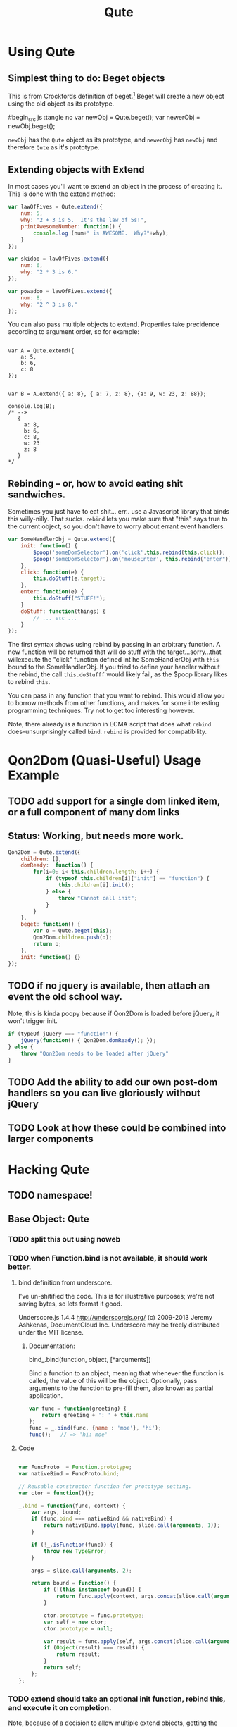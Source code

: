 #+Title: Qute

* Using Qute 

** Simplest thing to do:  Beget objects

   This is from Crockfords definition of beget.[fn:1]  Beget will create a new object using the old object as its prototype.

#begin_src js :tangle no
var newObj = Qute.beget();
var newerObj = newObj.beget();
#+end_src

   ~newObj~ has the ~Qute~ object as its prototype, and ~newerObj~ has ~newObj~ and therefore ~Qute~ as it's prototype. 

** Extending objects with Extend

   In most cases you'll want to extend an object in the process of creating it.  This is done with the extend method:

#+begin_src js :tangle no
  var lawOfFives = Qute.extend({
      num: 5,
      why: "2 + 3 is 5.  It's the law of 5s!",
      printAwesomeNumber: function() {
          console.log (num+" is AWESOME.  Why?"+why);
      }
  });
  
  var skidoo = lawOfFives.extend({
      num: 6,
      why: "2 * 3 is 6." 
  });
    
  var powadoo = lawOfFives.extend({
      num: 8,
      why: "2 ^ 3 is 8." 
  });
#+end_src

   You can also pass multiple objects to extend.  Properties take precidence according to argument order, so for example:

#+begin_src js tangle: no
  
  var A = Qute.extend({
      a: 5,
      b: 6,
      c: 8
  });
  
  
  var B = A.extend({ a: 8}, { a: 7, z: 8}, {a: 9, w: 23, z: 88});
  
  console.log(B);
  /* -->
     {
       a: 8,
       b: 6,
       c: 8,
       w: 23
       z: 8
     }
  ,*/
#+end_src

** Rebinding -- or, how to avoid eating shit sandwiches.

   Sometimes you just have to eat shit... err.. use a Javascript
   library that binds this willy-nilly.  That sucks.  ~rebind~ lets
   you make sure that "this" says true to the current object, so you
   don't have to worry about errant event handlers.

#+begin_src js :tangle no
  var SomeHandlerObj = Qute.extend({
      init: function() {
          $poop('someDomSelector').on('click',this.rebind(this.click));
          $poop('someDomSelector').on('mouseEnter', this.rebind("enter"));
      },  
      click: function(e) {
          this.doStuff(e.target);
      },
      enter: function(e) {
          this.doStuff("STUFF!");
      }
      doStuff: function(things) {
          // ... etc ...
      }
  });
#+end_src

   The first syntax shows using rebind by passing in an arbitrary
   function.  A new function will be returned that will do stuff with
   the target...sorry...that willexecute the "click" function defined
   int he SomeHandlerObj with ~this~ bound to the SomeHandlerObj.  If
   you tried to define your handler without the rebind, the call
   ~this.doStufff~ would likely fail, as the $poop library likes to
   rebind ~this~.

   You can pass in any function that you want to rebind.  This would
   allow you to borrow methods from other functions, and makes for
   some interesting programming techniques. Try not to get too
   interesting however.

   Note, there already is a function in ECMA script that does what
   ~rebind~ does--unsurprisingly called ~bind~.  ~rebind~ is provided
   for compatibility.



* Qon2Dom (Quasi-Useful) Usage Example

** TODO add support for a single dom linked item, or a full component of many dom links

** Status: Working, but needs more work.
#+begin_src js :tangle qon2dom.js
  Qon2Dom = Qute.extend({
      children: [],
      domReady:  function() {
          for(i=0; i< this.children.length; i++) {
              if (typeof this.children[i]["init"] == "function") {
                  this.children[i].init();
              } else {
                  throw "Cannot call init";
              }
          }
      },
      beget: function() {
          var o = Qute.beget(this);
          Qon2Dom.children.push(o);
          return o;
      },
      init: function() {}
  });

#+end_src

** TODO if no jquery is available, then attach an event the old school way.
Note, this is kinda poopy because if Qon2Dom is loaded before jQuery, it won't trigger init.

#+begin_src js :tangle qon2dom.js
  if (typeOf jQuery === "function") {
      jQuery(function() { Qon2Dom.domReady(); });
  } else {
      throw "Qon2Dom needs to be loaded after jQuery"
  }
#+end_src 

** TODO Add the ability to add our own post-dom handlers so you can **live gloriously**  without jQuery
** TODO Look at how these could be combined into larger components

* Hacking Qute 

** TODO namespace!

** Base Object: Qute
*** TODO split this out using noweb
*** TODO when Function.bind is not available, it should work better. 
**** bind definition from underscore.

	 I've un-shitified the code.  This is for illustrative purposes; we're not saving bytes, so lets format it good.

	      Underscore.js 1.4.4
          http://underscorejs.org/
          (c) 2009-2013 Jeremy Ashkenas, DocumentCloud Inc.
          Underscore may be freely distributed under the MIT license.

***** Documentation:
	  bind_.bind(function, object, [*arguments]) 
	  
	  Bind a function to an object, meaning that whenever the function is called, the value of this will be the object. Optionally, pass arguments to the function to pre-fill them, also known as partial application.

	  #+begin_src js :tangle no
        var func = function(greeting) { 
            return greeting + ': ' + this.name 
        };
        func = _.bind(func, {name : 'moe'}, 'hi');
        func();   // => 'hi: moe'
	  #+end_src

**** Code
#+begin_src js :tangle no
  
  var FuncProto  = Function.prototype;
  var nativeBind = FuncProto.bind;
  
  // Reusable constructor function for prototype setting.
  var ctor = function(){};
  
  _.bind = function(func, context) {
      var args, bound;
      if (func.bind === nativeBind && nativeBind) {
          return nativeBind.apply(func, slice.call(arguments, 1));
      }
          
      if (!_.isFunction(func)) {
          throw new TypeError;
      }
      
      args = slice.call(arguments, 2);
      
      return bound = function() {
          if (!(this instanceof bound)) {
              return func.apply(context, args.concat(slice.call(arguments)));
          }
  
          ctor.prototype = func.prototype;
          var self = new ctor;
          ctor.prototype = null;
  
          var result = func.apply(self, args.concat(slice.call(arguments)));
          if (Object(result) === result) {
              return result;
          }
          return self;
      };
  };
#+end_src
*** TODO extend should take an optional init function, rebind this, and execute it on completion.
	Note, because of a decision to allow multiple extend objects, getting the interface right for this will be important!

**** double underscore __construct  ocnstructors?
	 - problem :: very php... is double underscore reserved in js?
**** base it on type
	 - problem :: not very slick.  What happens when you pass in a Function object that you just wand to ad to the extensions?

#+begin_src js :tangle qute.js
  Qute = {
      beget: function() {
          function F() {};     
          F.prototype = this;  
          var o = new F();  // valid use of the new keyword here      
          return o;
      },
      extend: function() {  
          var o = this.beget();
          
          for (var i = arguments.length - 1; i >= 0; i--) {
              var from = arguments[i];
              for (var prop in from) { 
                  o[prop] = from[prop];
              }
          }
          return o; 
      },
      rebind: function(method) {
          if (typeof method == "string") {
              if (typeof this[method] == "function") {
                  method = this[method];
              } else {
                  throw new TypeError("Cannot rebind "+method+".  It is not a function or not a field of hte current object.");
              }
          }
  
          if (typeof method["bind"] == "function") {
              return method.bind(this);
          } else {
              var self = this;
              return function() {
                  var args = Array.prototype.slice.call(arguments);
                  return method.apply(self, arguments);
              }
          }
      },
      quacksLike: function(duck) {
          var quacks = true;
          for (k in duck) {
              if (typeof this[k] == "undefined") {
                  quacks = false;
              }
          }
          return quacks;
      },
      quacksJustLike: function(duck) {
          var quacks = true;
          for (k in duck) {
              if ((typeof this[k] == "undefined") ||
                  (typeof this[k] == duck[k])){
                  quacks = false;
              }
          }
          return quacks;
  
      }
  };
#+end_src

*** TODO borrow ... figure out syntax

*** TODO proper testing


* Footnotes

[fn:1] http://javascript.crockford.com/prototypal.html
 
